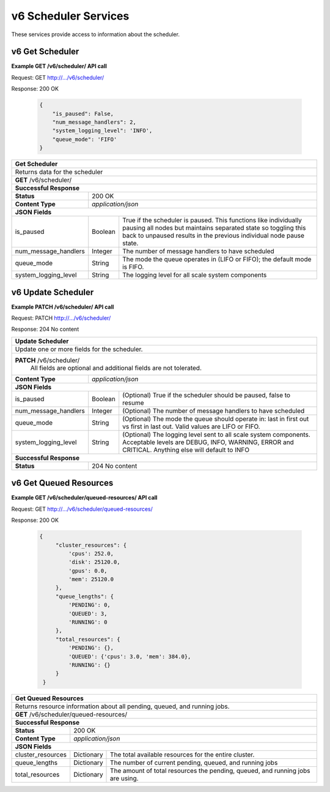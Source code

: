 
.. _rest_v6_scheduler:

v6 Scheduler Services
=====================

These services provide access to information about the scheduler.

.. _rest_v6_scheduler_details:

v6 Get Scheduler
----------------

**Example GET /v6/scheduler/ API call**

Request: GET http://.../v6/scheduler/

Response: 200 OK

 .. code-block:: javascript 
  
   { 
       "is_paused": False, 
       "num_message_handlers": 2, 
       "system_logging_level": 'INFO',
       "queue_mode": 'FIFO'
   }

+-------------------------------------------------------------------------------------------------------------------------+
| **Get Scheduler**                                                                                                       |
+=========================================================================================================================+
| Returns data for the scheduler                                                                                          |
+-------------------------------------------------------------------------------------------------------------------------+
| **GET** /v6/scheduler/                                                                                                  |
+-------------------------------------------------------------------------------------------------------------------------+
| **Successful Response**                                                                                                 |
+--------------------+----------------------------------------------------------------------------------------------------+
| **Status**         | 200 OK                                                                                             |
+--------------------+----------------------------------------------------------------------------------------------------+
| **Content Type**   | *application/json*                                                                                 |
+--------------------+----------------------------------------------------------------------------------------------------+
| **JSON Fields**                                                                                                         |
+----------------------+-------------------+------------------------------------------------------------------------------+
| is_paused            | Boolean           | True if the scheduler is paused. This functions like individually pausing    |
|                      |                   | all nodes but maintains separated state so toggling this back to unpaused    |
|                      |                   | results in the previous individual node pause state.                         |
+----------------------+-------------------+------------------------------------------------------------------------------+
| num_message_handlers | Integer           | The number of message handlers to have scheduled                             |
+----------------------+-------------------+------------------------------------------------------------------------------+
| queue_mode           | String            | The mode the queue operates in (LIFO or FIFO); the default mode is FIFO.     |
+----------------------+-------------------+------------------------------------------------------------------------------+
| system_logging_level | String            | The logging level for all scale system components                            |
+----------------------+-------------------+------------------------------------------------------------------------------+


.. _rest_v6_scheduler_update:

v6 Update Scheduler
-------------------

**Example PATCH /v6/scheduler/ API call**

Request: PATCH http://.../v6/scheduler/

Response: 204 No content

+-------------------------------------------------------------------------------------------------------------------------+
| **Update Scheduler**                                                                                                    |
+=========================================================================================================================+
| Update one or more fields for the scheduler.                                                                            |
+-------------------------------------------------------------------------------------------------------------------------+
| **PATCH** /v6/scheduler/                                                                                                |
|           All fields are optional and additional fields are not tolerated.                                              |
+--------------------+----------------------------------------------------------------------------------------------------+
| **Content Type**   | *application/json*                                                                                 |
+--------------------+----------------------------------------------------------------------------------------------------+
| **JSON Fields**                                                                                                         |
+----------------------+-------------------+------------------------------------------------------------------------------+
| is_paused            | Boolean           | (Optional) True if the scheduler should be paused, false to resume           |
+----------------------+-------------------+------------------------------------------------------------------------------+
| num_message_handlers | Integer           | (Optional) The number of message handlers to have scheduled                  |
+----------------------+-------------------+------------------------------------------------------------------------------+
| queue_mode           | String            | (Optional) The mode the queue should operate in: last in first out vs first  |
|                      |                   | in last out. Valid values are LIFO or FIFO.                                  |
+----------------------+-------------------+------------------------------------------------------------------------------+
| system_logging_level | String            | (Optional) The logging level sent to all scale system components.            |
|                      |                   | Acceptable levels are DEBUG, INFO, WARNING, ERROR and CRITICAL.              |
|                      |                   | Anything else will default to INFO                                           |
+----------------------+-------------------+------------------------------------------------------------------------------+
| **Successful Response**                                                                                                 |
+--------------------+----------------------------------------------------------------------------------------------------+
| **Status**         | 204 No content                                                                                     |
+--------------------+----------------------------------------------------------------------------------------------------+


.. _rest_v6_scheduler_details:

v6 Get Queued Resources
----------------

**Example GET /v6/scheduler/queued-resources/ API call**

Request: GET http://.../v6/scheduler/queued-resources/

Response: 200 OK

 .. code-block:: javascript 

   {
        "cluster_resources": {
            'cpus': 252.0,
            'disk': 25120.0,
            'gpus': 0.0,
            'mem': 25120.0
        },
        "queue_lengths": {
            'PENDING': 0,
            'QUEUED': 3,
            'RUNNING': 0
        },
        "total_resources": {
            'PENDING': {},
            'QUEUED': {'cpus': 3.0, 'mem': 384.0},
            'RUNNING': {}
        }
    }

+-------------------------------------------------------------------------------------------------------------------------+
| **Get Queued Resources**                                                                                                |
+=========================================================================================================================+
| Returns resource information about all pending, queued, and running jobs.                                               |
+-------------------------------------------------------------------------------------------------------------------------+
| **GET** /v6/scheduler/queued-resources/                                                                                 |
+-------------------------------------------------------------------------------------------------------------------------+
| **Successful Response**                                                                                                 |
+--------------------+----------------------------------------------------------------------------------------------------+
| **Status**         | 200 OK                                                                                             |
+--------------------+----------------------------------------------------------------------------------------------------+
| **Content Type**   | *application/json*                                                                                 |
+--------------------+----------------------------------------------------------------------------------------------------+
| **JSON Fields**                                                                                                         |
+----------------------+-------------------+------------------------------------------------------------------------------+
| cluster_resources    | Dictionary        | The total available resources for the entire cluster.                        |
+----------------------+-------------------+------------------------------------------------------------------------------+
| queue_lengths        | Dictionary        | The number of current pending, queued, and running jobs                      |
+----------------------+-------------------+------------------------------------------------------------------------------+
| total_resources      | Dictionary        | The amount of total resources the pending, queued, and running jobs are      |
|                      |                   | using.                                                                       |
+----------------------+-------------------+------------------------------------------------------------------------------+
